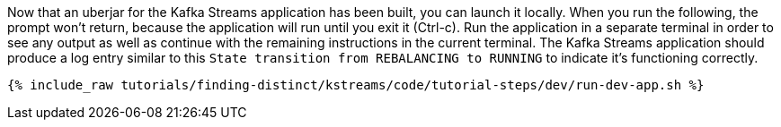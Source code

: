 Now that an uberjar for the Kafka Streams application has been built, you can launch it locally. When you run the following, the prompt won't return, because the application will run until you exit it (Ctrl-c).  Run the application in a separate terminal in order to see any output as well as continue with the remaining instructions in the current terminal.  The Kafka Streams application should produce a log entry similar to this `State transition from REBALANCING to RUNNING` to indicate it's functioning correctly.

+++++
<pre class="snippet"><code class="shell">{% include_raw tutorials/finding-distinct/kstreams/code/tutorial-steps/dev/run-dev-app.sh %}</code></pre>
+++++
